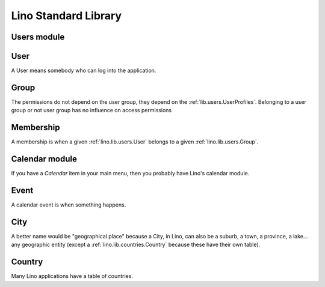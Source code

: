 =====================
Lino Standard Library
=====================

.. _lino.lib.users:

Users module
------------

.. _lino.lib.users.User:

User
----

A User means somebody who can log into the application.



.. _lino.lib.users.Group:

Group
-----

The permissions do not depend on the user group, they depend on the :ref:`lib.users.UserProfiles`.
Belonging to a user group or not user group has no influence on access permissions




.. _lino.lib.users.Membership:

Membership
----------

A membership is when a given :ref:`lino.lib.users.User` 
belongs to a given :ref:`lino.lib.users.Group`.



.. _lino.lib.cal:

Calendar module
---------------

If you have a `Calendar` item in your main menu, then you 
probably have Lino's calendar module.

.. _lino.lib.cal.Event:

Event
-----

A calendar event is when something happens.



.. _lino.lib.countries.City:

City
----

A better name would be "geographical place" because 
a City, in Lino, can also be a suburb, a town, 
a province, a lake... any geographic entity 
(except a :ref:`lino.lib.countries.Country` 
because these have their own table).

.. _lino.lib.countries.Country:

Country
-------

Many Lino applications have a table of countries.

